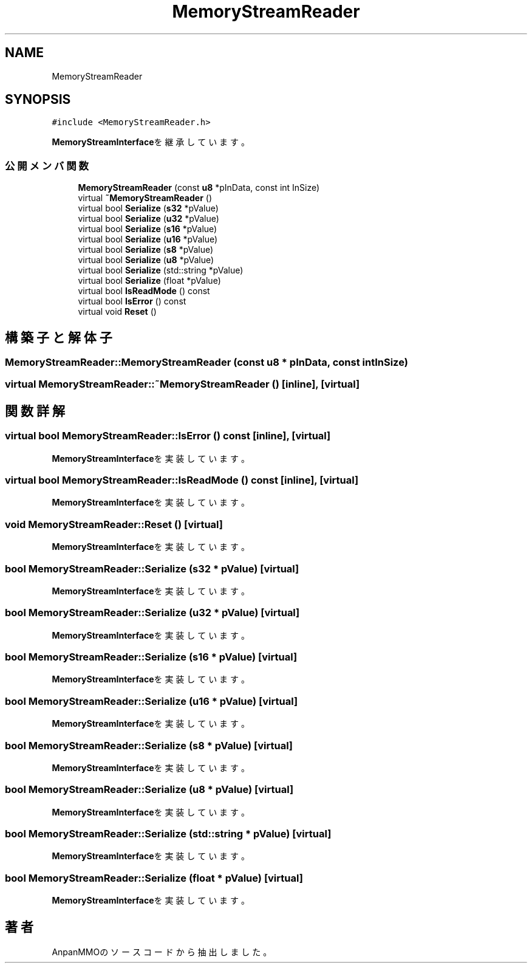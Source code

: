 .TH "MemoryStreamReader" 3 "2018年12月20日(木)" "AnpanMMO" \" -*- nroff -*-
.ad l
.nh
.SH NAME
MemoryStreamReader
.SH SYNOPSIS
.br
.PP
.PP
\fC#include <MemoryStreamReader\&.h>\fP
.PP
\fBMemoryStreamInterface\fPを継承しています。
.SS "公開メンバ関数"

.in +1c
.ti -1c
.RI "\fBMemoryStreamReader\fP (const \fBu8\fP *pInData, const int InSize)"
.br
.ti -1c
.RI "virtual \fB~MemoryStreamReader\fP ()"
.br
.ti -1c
.RI "virtual bool \fBSerialize\fP (\fBs32\fP *pValue)"
.br
.ti -1c
.RI "virtual bool \fBSerialize\fP (\fBu32\fP *pValue)"
.br
.ti -1c
.RI "virtual bool \fBSerialize\fP (\fBs16\fP *pValue)"
.br
.ti -1c
.RI "virtual bool \fBSerialize\fP (\fBu16\fP *pValue)"
.br
.ti -1c
.RI "virtual bool \fBSerialize\fP (\fBs8\fP *pValue)"
.br
.ti -1c
.RI "virtual bool \fBSerialize\fP (\fBu8\fP *pValue)"
.br
.ti -1c
.RI "virtual bool \fBSerialize\fP (std::string *pValue)"
.br
.ti -1c
.RI "virtual bool \fBSerialize\fP (float *pValue)"
.br
.ti -1c
.RI "virtual bool \fBIsReadMode\fP () const"
.br
.ti -1c
.RI "virtual bool \fBIsError\fP () const"
.br
.ti -1c
.RI "virtual void \fBReset\fP ()"
.br
.in -1c
.SH "構築子と解体子"
.PP 
.SS "MemoryStreamReader::MemoryStreamReader (const \fBu8\fP * pInData, const int InSize)"

.SS "virtual MemoryStreamReader::~MemoryStreamReader ()\fC [inline]\fP, \fC [virtual]\fP"

.SH "関数詳解"
.PP 
.SS "virtual bool MemoryStreamReader::IsError () const\fC [inline]\fP, \fC [virtual]\fP"

.PP
\fBMemoryStreamInterface\fPを実装しています。
.SS "virtual bool MemoryStreamReader::IsReadMode () const\fC [inline]\fP, \fC [virtual]\fP"

.PP
\fBMemoryStreamInterface\fPを実装しています。
.SS "void MemoryStreamReader::Reset ()\fC [virtual]\fP"

.PP
\fBMemoryStreamInterface\fPを実装しています。
.SS "bool MemoryStreamReader::Serialize (\fBs32\fP * pValue)\fC [virtual]\fP"

.PP
\fBMemoryStreamInterface\fPを実装しています。
.SS "bool MemoryStreamReader::Serialize (\fBu32\fP * pValue)\fC [virtual]\fP"

.PP
\fBMemoryStreamInterface\fPを実装しています。
.SS "bool MemoryStreamReader::Serialize (\fBs16\fP * pValue)\fC [virtual]\fP"

.PP
\fBMemoryStreamInterface\fPを実装しています。
.SS "bool MemoryStreamReader::Serialize (\fBu16\fP * pValue)\fC [virtual]\fP"

.PP
\fBMemoryStreamInterface\fPを実装しています。
.SS "bool MemoryStreamReader::Serialize (\fBs8\fP * pValue)\fC [virtual]\fP"

.PP
\fBMemoryStreamInterface\fPを実装しています。
.SS "bool MemoryStreamReader::Serialize (\fBu8\fP * pValue)\fC [virtual]\fP"

.PP
\fBMemoryStreamInterface\fPを実装しています。
.SS "bool MemoryStreamReader::Serialize (std::string * pValue)\fC [virtual]\fP"

.PP
\fBMemoryStreamInterface\fPを実装しています。
.SS "bool MemoryStreamReader::Serialize (float * pValue)\fC [virtual]\fP"

.PP
\fBMemoryStreamInterface\fPを実装しています。

.SH "著者"
.PP 
 AnpanMMOのソースコードから抽出しました。
